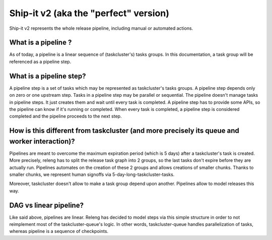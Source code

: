 Ship-it v2 (aka the "perfect" version)
======================================

Ship-it v2 represents the whole release pipeline, including manual or automated actions.

What is a pipeline ?
--------------------

As of today, a pipeline is a linear sequence of (taskcluster's) tasks groups. In this documentation, a task group will be referenced as a pipeline step.


What is a pipeline step?
------------------------

A pipeline step is a set of tasks which may be represented as taskcluster's tasks groups. A pipeline step depends only on zero or one upstream step. Tasks in a pipeline step may be parallel or sequential. The pipeline doesn't manage tasks in pipeline steps. It just creates them and wait until every task is completed. A pipeline step has to provide some APIs, so the pipeline can know if it's running or completed. When every task is completed, a pipeline step is considered completed and the pipeline proceeds to the next step.


How is this different from taskcluster (and more precisely its queue and worker interaction)?
----------------------------------------------------------------------

Pipelines are meant to overcome the maximum expiration period (which is 5 days) after a taskcluster's task is created. More precisely, releng has to split the release task graph into 2 groups, so the last tasks don't expire before they are actually run. Pipelines automates on the creation of these 2 groups and allows creations of smaller chunks. Thanks to smaller chunks, we represent  human signoffs via 5-day-long-taskcluster-tasks.

Moreover, taskcluster doesn't allow to make a task group depend upon another. Pipelines allow to model releases this way.


DAG vs linear pipeline?
-----------------------

Like said above, pipelines are linear. Releng has decided to model steps via this simple structure in order to not reimplement most of the taskcluster-queue's logic. In other words, taskcluster-queue handles parallelization of tasks, whereas pipeline is a sequence of checkpoints.
